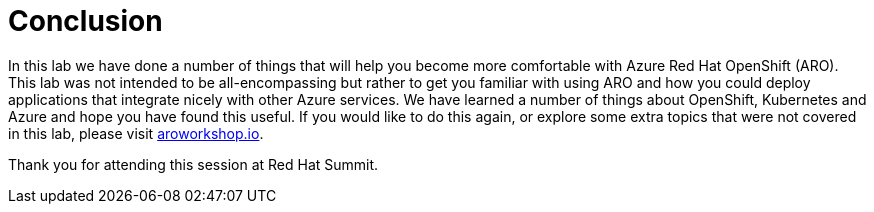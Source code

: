 = Conclusion

In this lab we have done a number of things that will help you become more comfortable with Azure Red Hat OpenShift (ARO). This lab was not intended to be all-encompassing but rather to get you familiar with using ARO and how you could deploy applications that integrate nicely with other Azure services.  We have learned a number of things about OpenShift, Kubernetes and Azure and hope you have found this useful.  If you would like to do this again, or explore some extra topics that were not covered in this lab, please visit https://aroworkshop.io[aroworkshop.io].

Thank you for attending this session at Red Hat Summit.